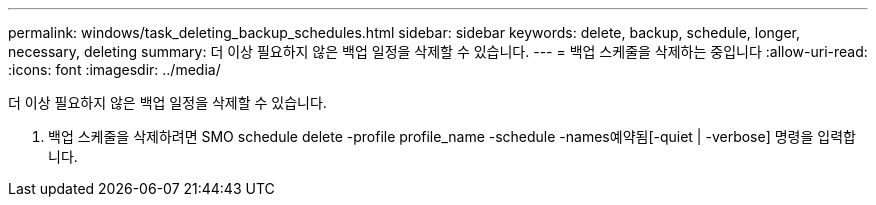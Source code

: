 ---
permalink: windows/task_deleting_backup_schedules.html 
sidebar: sidebar 
keywords: delete, backup, schedule, longer, necessary, deleting 
summary: 더 이상 필요하지 않은 백업 일정을 삭제할 수 있습니다. 
---
= 백업 스케줄을 삭제하는 중입니다
:allow-uri-read: 
:icons: font
:imagesdir: ../media/


[role="lead"]
더 이상 필요하지 않은 백업 일정을 삭제할 수 있습니다.

. 백업 스케줄을 삭제하려면 SMO schedule delete -profile profile_name -schedule -names예약됨[-quiet | -verbose] 명령을 입력합니다.


